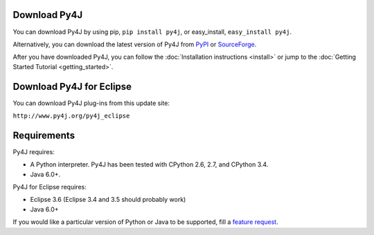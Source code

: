 Download Py4J
=============

You can download Py4J by using pip, ``pip install py4j``, or easy_install, ``easy_install py4j``.

Alternatively, you can download the latest version of Py4J from `PyPI <http://pypi.python.org/pypi/py4j>`_ or
`SourceForge <https://sourceforge.net/projects/py4j/files/>`_.

After you have downloaded Py4J, you can follow the :doc:`Installation instructions <install>` or jump to the
:doc:`Getting Started Tutorial <getting_started>`.

Download Py4J for Eclipse
=========================

You can download Py4J plug-ins from this update site:

``http://www.py4j.org/py4j_eclipse``

Requirements
============

Py4J requires:

* A Python interpreter. Py4J has been tested with CPython 2.6, 2.7, and
  CPython 3.4.
* Java 6.0+.

Py4J for Eclipse requires:

* Eclipse 3.6 (Eclipse 3.4 and 3.5 should probably work)
* Java 6.0+

If you would like a particular version of Python or Java to be supported, fill a `feature request <https://github.com/bartdag/py4j/issues/new>`_.
